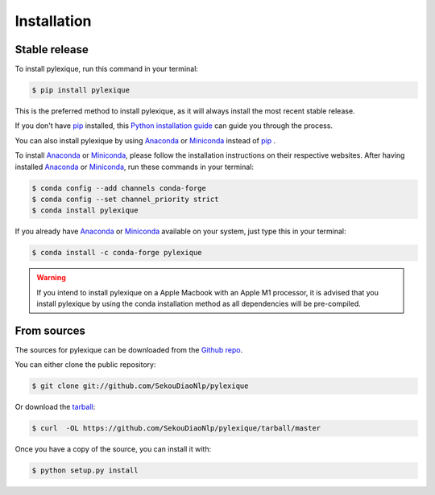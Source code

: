 .. highlight:: shell

============
Installation
============


Stable release
--------------

To install pylexique, run this command in your terminal:

.. code-block:: console

    $ pip install pylexique

This is the preferred method to install pylexique, as it will always install the most recent stable release.

If you don't have `pip`_ installed, this `Python installation guide`_ can guide
you through the process.

You can also install pylexique by using Anaconda_ or Miniconda_ instead of `pip`_ .

To install Anaconda_ or Miniconda_, please follow the installation instructions on their respective websites.
After having installed Anaconda_ or Miniconda_, run these commands in your terminal:

.. code-block:: console

    $ conda config --add channels conda-forge
    $ conda config --set channel_priority strict
    $ conda install pylexique

If you already have Anaconda_ or Miniconda_ available on your system, just type this in your terminal:

.. code-block:: console

    $ conda install -c conda-forge pylexique
.. warning::
    If you intend to install pylexique on a Apple Macbook with an Apple M1 processor,
    it is advised that you install pylexique by using the conda installation method as all dependencies will be pre-compiled.

.. _pip: https://pip.pypa.io
.. _Python installation guide: http://docs.python-guide.org/en/latest/starting/installation/
.. _Anaconda: https://www.anaconda.com/products/individual
.. _Miniconda: https://docs.conda.io/en/latest/miniconda.html


From sources
------------

The sources for pylexique can be downloaded from the `Github repo`_.

You can either clone the public repository:

.. code-block:: console

    $ git clone git://github.com/SekouDiaoNlp/pylexique

Or download the `tarball`_:

.. code-block:: console

    $ curl  -OL https://github.com/SekouDiaoNlp/pylexique/tarball/master

Once you have a copy of the source, you can install it with:

.. code-block:: console

    $ python setup.py install


.. _Github repo: https://github.com/SekouDiaoNlp/pylexique
.. _tarball: https://github.com/SekouDiaoNlp/pylexique/tarball/master
